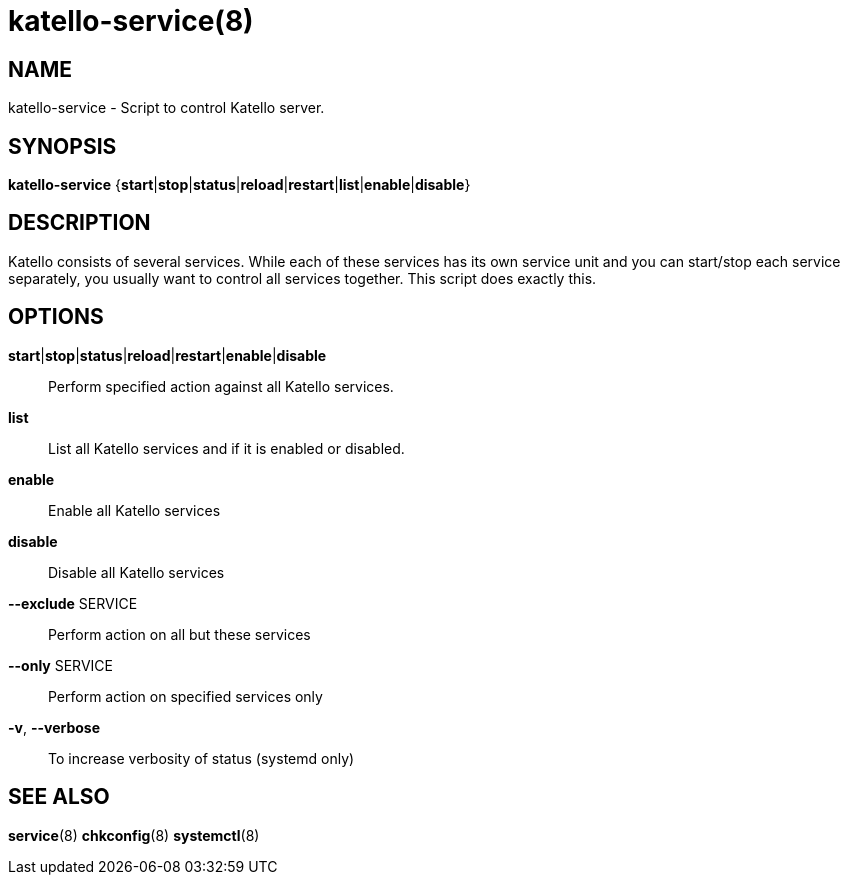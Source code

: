 katello-service(8)
==================
:man source:  katello
:man manual:  Katello User Manual

NAME
----
katello-service - Script to control Katello server.

SYNOPSIS
--------

*katello-service* {*start*|*stop*|*status*|*reload*|*restart*|*list*|*enable*|*disable*}

DESCRIPTION
-----------

Katello consists of several services. While each of these services has its own service unit
and you can start/stop each service separately, you usually want to control all services together.
This script does exactly this.

OPTIONS
-------

*start*|*stop*|*status*|*reload*|*restart*|*enable*|*disable*::
    Perform specified action against all Katello services.

*list*::
	List all Katello services and if it is enabled or disabled.

*enable*::
        Enable all Katello services
	
*disable*::
	Disable all Katello services

*--exclude* SERVICE::
    Perform action on all but these services

*--only* SERVICE::
    Perform action on specified services only
    
*-v*, *--verbose*::
    To increase verbosity of status (systemd only)

SEE ALSO
--------

*service*(8) *chkconfig*(8) *systemctl*(8)

